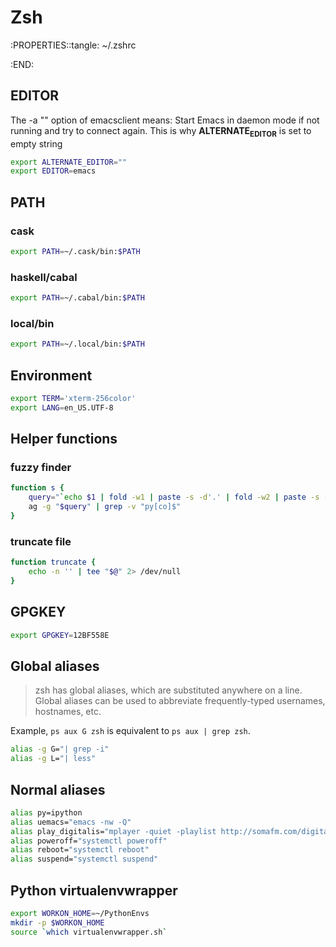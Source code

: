 #+STARTUP: showall
* Zsh
:PROPERTIES::tangle: ~/.zshrc
:END:

** EDITOR
The -a "" option of emacsclient means: Start Emacs in
daemon mode if not running and try to connect again. This is why
*ALTERNATE_EDITOR* is set to empty string

#+BEGIN_SRC sh
  export ALTERNATE_EDITOR=""
  export EDITOR=emacs
#+END_SRC

** PATH
*** cask
#+BEGIN_SRC sh
  export PATH=~/.cask/bin:$PATH
#+END_SRC

*** haskell/cabal
#+BEGIN_SRC sh
  export PATH=~/.cabal/bin:$PATH
#+END_SRC

*** local/bin
#+BEGIN_SRC sh
  export PATH=~/.local/bin:$PATH
#+END_SRC

** Environment
#+BEGIN_SRC sh
  export TERM='xterm-256color'
  export LANG=en_US.UTF-8
#+END_SRC

** Helper functions
*** fuzzy finder
#+BEGIN_SRC sh
  function s {
      query="`echo $1 | fold -w1 | paste -s -d'.' | fold -w2 | paste -s -d'*'`.*"
      ag -g "$query" | grep -v "py[co]$"
  }
#+END_SRC

*** truncate file
#+BEGIN_SRC sh
  function truncate {
      echo -n '' | tee "$@" 2> /dev/null
  }
#+END_SRC

** GPGKEY
#+BEGIN_SRC sh
  export GPGKEY=12BF558E
#+END_SRC

** Global aliases
#+BEGIN_QUOTE
zsh has global aliases, which are substituted anywhere on a line. Global aliases can be used to abbreviate frequently-typed usernames, hostnames, etc.
#+END_QUOTE

Example, ~ps aux G zsh~ is equivalent to ~ps aux | grep zsh~.

#+BEGIN_SRC sh
  alias -g G="| grep -i"
  alias -g L="| less"
#+END_SRC

** Normal aliases
#+BEGIN_SRC sh
  alias py=ipython
  alias uemacs="emacs -nw -Q"
  alias play_digitalis="mplayer -quiet -playlist http://somafm.com/digitalis.pls"
  alias poweroff="systemctl poweroff"
  alias reboot="systemctl reboot"
  alias suspend="systemctl suspend"
#+END_SRC

** Python virtualenvwrapper
#+BEGIN_SRC sh
  export WORKON_HOME=~/PythonEnvs
  mkdir -p $WORKON_HOME
  source `which virtualenvwrapper.sh`
#+END_SRC
